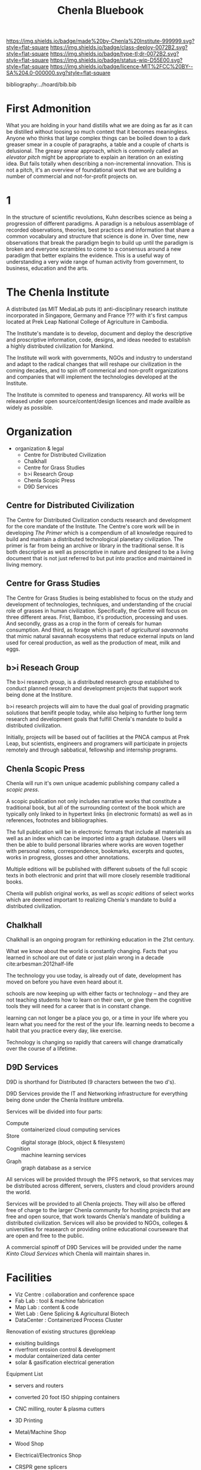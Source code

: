 #   -*- mode: org; fill-column: 60 -*-
#+TITLE: Chenla Bluebook
#+STARTUP: showall
#+PROPERTY: filename
  :PROPERTIES:
  :CUSTOM_ID: 
  :Name:      /home/deerpig/proj/tldr/chenla-bluebook/bluebook.org
  :Created:   2017-06-07T15:35@Prek Leap (11.642600N-104.919210W)
  :ID:        a043e6f1-ec8a-4d60-af71-ad54ee012fed
  :VER:       550096596.118544686
  :GEO:       48P-491193-1287029-15
  :BXID:      proj:QIC6-1753
  :Class:     deploy
  :Type:      tldr
  :Status:    wip
  :Licence:   MIT/CC BY-SA 4.0
  :END:

[[https://img.shields.io/badge/made%20by-Chenla%20Institute-999999.svg?style=flat-square]] 
[[https://img.shields.io/badge/class-deploy-0072B2.svg?style=flat-square]]
[[https://img.shields.io/badge/type-tl;dr-0072B2.svg?style=flat-square]]
[[https://img.shields.io/badge/status-wip-D55E00.svg?style=flat-square]]
[[https://img.shields.io/badge/licence-MIT%2FCC%20BY--SA%204.0-000000.svg?style=flat-square]]

bibliography:../hoard/bib.bib


* First Admonition

What you are holding in your hand distills what we are doing as far as
it can be distilled without loosing so much context that it becomes
meaningless.  Anyone who thinks that large complex things can be
boiled down to a dark greaser smear in a couple of paragraphs, a table
and a couple of charts is delusional.  The greasy smear approach,
which is commonly called an /elevator pitch/ might be appropriate to
explain an iteration on an existing idea.  But fails totally when
describing a non-incremental innovation.  This is not a pitch, it's an
overview of foundational work that we are building a number of
commercial and not-for-profit projects on.

* 1

In the structure of scientific revolutions, Kuhn describes science as
being a progression of different paradigms.  A paradign is a nebulous
assemblage of recorded observations, theories, best practices and
information that share a common vocabulary and structure that science
is done in.  Over time, new observations that break the paradigm begin
to build up until the paradigm is broken and everyone scrambles to
come to a consensus around a new paradigm that better explains the
evidence.  This is a useful way of understanding a very wide range of
human activity from government, to business, education and the arts.



* The Chenla Institute

A distributed (as MIT MediaLab puts it) anti-disciplinary
research institute incorporated in Singapore, Germany and
France ??? with it's first campus located at Prek Leap
National College of Agriculture in Cambodia.

The Institute's mandate is to develop, document and deploy
the descriptive and proscriptive information, code, designs,
and ideas needed to establish a highly distributed
civilization for Mankind.

The Institute will work with governments, NGOs and industry
to understand and adapt to the radical changes that will
reshape our civilization in the coming decades, and to spin
off commerical and non-profit organizations and companies
that will implement the technologies developed at the
Institute.

The Institute is commited to openess and transparency.  All
works will be released under open source/content/design
licences and made availble as widely as possible.

* Organization

 - organization & legal
    - Centre for Distributed Civilization
    - Chalkhall
    - Centre for Grass Studies
    - b>i Research Group
    - Chenla Scopic Press
    - D9D Services

** Centre for Distributed Civilization

The Centre for Distributed Civilization conducts research
and development for the core mandate of the Institute.  The
Centre's core work will be in developing /The Primer/ which
is a compendium of all knowledge required to build and
maintain a distributed technological planetary civilization.
The primer is far from being an archive or library in the
traditional sense.  It is both descriptive as well as
proscriptive in nature and designed to be a living document
that is not just referred to but put into practice and
maintained in living memory.

** Centre for Grass Studies

The Centre for Grass Studies is being established to focus
on the study and development of technologies, techniques,
and understanding of the crucial role of grasses in human
civilization.  Specifically, the Centre will focus on three
different areas.  Frist, Bamboo, it's production, processing
and uses.  And secondly, grass as a crop in the form of
cereals for human consumption.  And third, as forage which
is part of /agricultural savannahs/ that mimic natural
savannah ecosystems that reduce external inputs on land used
for cereal production, as well as the production of meat,
milk and eggs.

** b>i Reseach Group

The b>i research group, is a distributed research group
established to conduct planned research and development
projects that support work being done at the Institure.

b>i research projects will aim to have the dual goal of
providing pragmatic solutions that benifit people today,
while also helping to further long term research and
development goals that fulfill Chenla's mandate to build a
distributed civilization.

Initially, projects will be based out of facilities at the
PNCA campus at Prek Leap, but scientists, engineers and
programers will participate in projects remotely and through
sabbatical, fellowship and internship programs.

** Chenla Scopic Press

Chenla will run it's own unique academic publishing company
called a /scopic press/.

A scopic publication not only includes narrative works that
constitute a traditional book, but all of the surrounding
context of the book which are typically only linked to in
hypertext links (in electronic formats) as well as in
references, footnotes and bibliographies.

The full publication will be in electronic formats that
include all materials as well as an index which can be
imported into a graph database.  Users will then be able to
build personal libraries where works are woven together with
personal notes, correspondence, bookmarks, excerpts and
quotes, works in progress, glosses and other annotations.

Multiple editions will be published with different subsets
of the full scopic texts in both electronic and print that
will more closely resemble traditional books.

Chenla will publish original works, as well as /scopic
editions/ of select works which are deemed important to
realizing Chenla's mandate to build a distributed
civilization.

** Chalkhall
:PROPERTIES:
:ID:       301a4758-d591-4e82-9f7a-c17037c21f0a
:END:

Chalkhall is an ongoing program for rethinking education in
the 21st century.

What we know about the world is constantly changing. Facts
that you learned in school are out of date or just plain
wrong in a decade cite:arbesman:2012half-life

The technology you use today, is already out of date,
development has moved on before you have even heard about
it.

schools are now keeping up with either facts or technology
-- and they are not teaching students how to learn on their
own, or give them the cognitive tools they will need for a
career that is in constant change.

learning can not longer be a place you go, or a time in your
life where you learn what you need for the rest of the your
life.  learning needs to become a habit that you practice
every day, like exercise.

Technology is changing so rapidly that careers will change
dramatically over the course of a lifetime.



** D9D Services

D9D is shorthand for Distributed (9 characters between the
two d's).

D9D Services provide the IT and Networking infrastructure
for everything being done under the Chenla Institure
umbrella.

Services will be divided into four parts:

  - Compute   :: containerized cloud computing services
  - Store     :: digital storage (block, object & filesystem)
  - Cognition :: machine learning services
  - Graph     :: graph database as a service

All services will be provided through the IPFS network, so
that services may be distributed across different, servers,
clusters and cloud providers around the world.

Services will be provided to all Chenla projects.  They will
also be offered free of charge to the larger Chenla
community for hosting projects that are free and open
source, that work towards Chenla's mandate of building a
distributed civilization.  Services will also be provided to
NGOs, colleges & universities for reasearch or providing
online educational courseware that are open and free to the
public.

A commercial spinoff of D9D Services will be provided under
the name /Kinto Cloud Services/ which Chenla will maintain
shares in.

* Facilities

 - Viz Centre : collaboration and conference space
 - Fab Lab    : tool & machine fabrication
 - Map Lab    : content & code
 - Wet Lab    : Gene Splicing & Agricultural Biotech
 - DataCenter : Containerized Process Cluster

Renovation of existing structures @prekleap 
 - exisiting buildings
 - riverfront erosion control & development
 - modular containerized data center
 - solar & gasification electrical generation

Equipment List
 
 - servers and routers
 - converted 20 foot ISO shipping containers

 - CNC milling, router & plasma cutters
 - 3D Printing
 - Metal/Machine Shop
 - Wood Shop
 - Electrical/Electronics Shop     

 - CRSPR gene splicers
 - tissue culture lab
 - 

* People

  - people:
    - faculty 
    - sabbatical program
    - fellowship program
    - internship program
    - tutorial program

* Events & Publications

  - Conferences, Symposia, & Summits
  - Journal, Books -- original works and reprinting
    important works that are crucial to building and
    maintaining a distributed civilization.

* Financial

While we will actively seek our and apply for grants,
relying on grants for funding, or any one source of revenue
is not sustainable.

  - Corporate Sponsorship
  - Endowments
  - Consulting Services
  - In-Kind Donations

